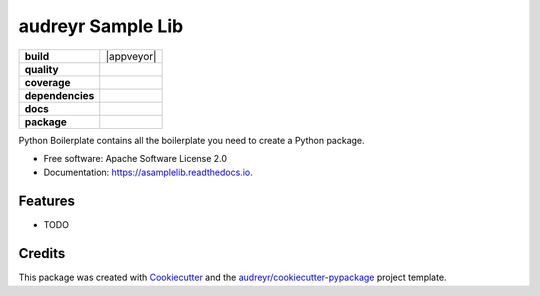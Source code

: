 ==================
audreyr Sample Lib
==================

.. start-badges

.. list-table::
    :stub-columns: 1

    * - build
      - |travis| |appveyor|
    * - quality
      - |codacy| |codeclimate| |sonar-qg| |sonar-rel| |scrutinizer|
    * - coverage
      - |coveralls| |codecov| |codeclimate-cov|
    * - dependencies
      - |pyup| |pyup-p3| |requires|

    * - docs
      - |docs|

    * - package
      - | |version| |wheel| |supported-versions| |supported-implementations|
        | |commits-since|


.. |travis| image:: https://img.shields.io/travis/tomestro/asamplelib.svg
        :target: https://travis-ci.com/tomestro/asamplelib

.. |codacy| image:: https://api.codacy.com/project/badge/Grade/942080c3a78642a2961e88be7d1fe5bd
    :target: https://www.codacy.com/manual/tomestro/asamplelib?utm_source=github.com&amp;utm_medium=referral&amp;utm_content=tomestro/asamplelib&amp;utm_campaign=Badge_Grade

.. |codeclimate| image:: https://api.codeclimate.com/v1/badges/f7131c66aa74cc913ef8/maintainability
   :target: https://codeclimate.com/github/tomestro/asamplelib/maintainability
   :alt: Maintainability

.. |sonar-qg| image:: https://sonarcloud.io/api/project_badges/measure?project=tomestro_asamplelib&metric=alert_status
        :target: https://sonarcloud.io/dashboard?id=tomestro_asamplelib
        :alt: Quality Gate Status

.. |sonar-rel| image:: https://sonarcloud.io/api/project_badges/measure?project=tomestro_asamplelib&metric=reliability_rating
        :target: https://sonarcloud.io/dashboard?id=tomestro_asamplelib
        :alt: Reliability Rating

.. |scrutinizer| image:: https://scrutinizer-ci.com/g/tomestro/asamplelib/badges/quality-score.png?b=master
    :alt: Scrutinizer Code Quality
    :target: https://scrutinizer-ci.com/g/tomestro/asamplelib/?branch=master

.. |coveralls| image:: https://coveralls.io/repos/github/tomestro/asamplelib/badge.svg?branch=master
   :target: https://coveralls.io/github/tomestro/asamplelib?branch=master

.. |codecov| image:: https://codecov.io/gh/tomestro/asamplelib/branch/master/graph/badge.svg
   :target: https://codecov.io/gh/tomestro/asamplelib

.. |codeclimate-cov| image:: https://api.codeclimate.com/v1/badges/f7131c66aa74cc913ef8/test_coverage
   :target: https://codeclimate.com/github/tomestro/asamplelib/test_coverage
   :alt: Test Coverage

.. |pyup| image:: https://pyup.io/repos/github/tomestro/asamplelib/shield.svg
     :target: https://pyup.io/repos/github/tomestro/asamplelib/
     :alt: Updates

.. |pyup-p3| image:: https://pyup.io/repos/github/tomestro/asamplelib/python-3-shield.svg
     :target: https://pyup.io/repos/github/tomestro/asamplelib/
     :alt: Python 3

.. |requires| image:: https://requires.io/github/tomestro/asamplelib/requirements.svg?branch=master
     :target: https://requires.io/github/tomestro/asamplelib/requirements/?branch=master
     :alt: Requirements Status

.. |docs| image:: https://readthedocs.org/projects/asamplelib/badge/?version=latest
        :target: https://asamplelib.readthedocs.io/en/latest/?badge=latest
        :alt: Documentation Status

..  |version| image:: https://img.shields.io/pypi/v/asamplelib.svg
        :target: https://pypi.python.org/pypi/asamplelib

.. |wheel| image:: https://img.shields.io/pypi/wheel/asamplelib.svg
    :alt: PyPI Wheel
    :target: https://pypi.org/project/asamplelib

.. |supported-versions| image:: https://img.shields.io/pypi/pyversions/asamplelib.svg
    :alt: Supported versions
    :target: https://pypi.org/project/asamplelib

.. |supported-implementations| image:: https://img.shields.io/pypi/implementation/asamplelib.svg
    :alt: Supported implementations
    :target: https://pypi.org/project/asamplelib

.. |commits-since| image:: https://img.shields.io/github/commits-since/tomestro/asamplelib/v0.1.0.svg
    :alt: Commits since latest release
    :target: https://github.com/tomestro/asamplelib/compare/v0.1.0...master

.. end-badges




Python Boilerplate contains all the boilerplate you need to create a Python package.


* Free software: Apache Software License 2.0
* Documentation: https://asamplelib.readthedocs.io.


Features
--------

* TODO

Credits
-------

This package was created with Cookiecutter_ and the `audreyr/cookiecutter-pypackage`_ project template.

.. _Cookiecutter: https://github.com/audreyr/cookiecutter
.. _`audreyr/cookiecutter-pypackage`: https://github.com/audreyr/cookiecutter-pypackage
